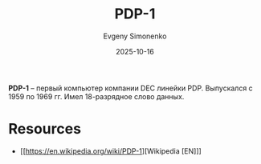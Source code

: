 :PROPERTIES:
:ID:       7a98b26c-8a4c-4882-a639-4c06498e4187
:END:
#+TITLE: PDP-1
#+AUTHOR: Evgeny Simonenko
#+LANGUAGE: Russian
#+LICENSE: CC BY-SA 4.0
#+DATE: 2025-10-16
#+FILETAGS: :pdp:dec:

*PDP-1* -- первый компьютер компании DEC линейки PDP. Выпускался с 1959 по 1969 гг. Имел 18-разрядное слово данных.

* Resources

- [[https://en.wikipedia.org/wiki/PDP-1][Wikipedia [EN]​]]
